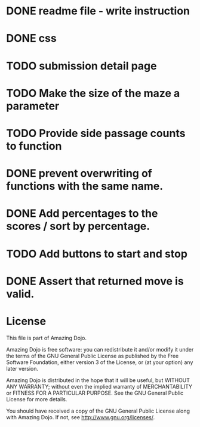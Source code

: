 * DONE readme file - write instruction
* DONE css
* TODO submission detail page
* TODO Make the size of the maze a parameter
* TODO Provide side passage counts to function
* DONE prevent overwriting of functions with the same name.
* DONE Add percentages to the scores / sort by percentage.
* TODO Add buttons to start and stop
* DONE Assert that returned move is valid.
* License
This file is part of Amazing Dojo.

Amazing Dojo is free software: you can redistribute it and/or modify
it under the terms of the GNU General Public License as published by
the Free Software Foundation, either version 3 of the License, or
(at your option) any later version.

Amazing Dojo is distributed in the hope that it will be useful,
but WITHOUT ANY WARRANTY; without even the implied warranty of
MERCHANTABILITY or FITNESS FOR A PARTICULAR PURPOSE. See the
GNU General Public License for more details.

You should have received a copy of the GNU General Public License
along with Amazing Dojo. If not, see <http://www.gnu.org/licenses/>.



